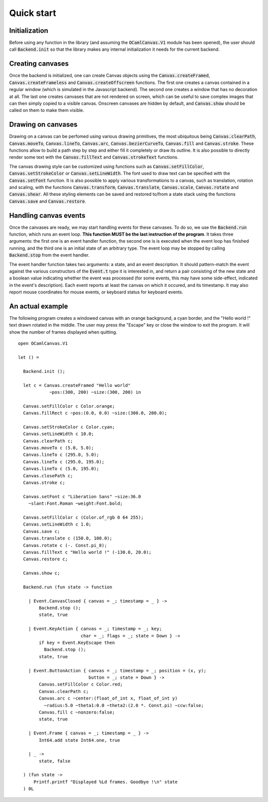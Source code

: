 Quick start
===========

Initialization
--------------

Before using any function in the library (and assuming the :code:`OCamlCanvas.V1`
module has been opened), the user should call :code:`Backend.init` so that
the library makes any internal initialization it needs for the current
backend.

Creating canvases
-----------------

Once the backend is initialized, one can create Canvas objects
using the :code:`Canvas.createFramed`, :code:`Canvas.createFrameless` and
:code:`Canvas.createOffscreen` functions. The first one creates a canvas
contained in a regular window (which is simulated in the Javascript
backend). The second one creates a window that has no decoration at
all. The last one creates canvases that are not rendered on screen,
which can be useful to save complex images that can then simply
copied to a visible canvas. Onscreen canvases are hidden by default,
and :code:`Canvas.show` should be called on them to make them visible.

Drawing on canvases
-------------------

Drawing on a canvas can be perfomed using various drawing primitives,
the most ubiquitous being :code:`Canvas.clearPath`, :code:`Canvas.moveTo`,
:code:`Canvas.lineTo`, :code:`Canvas.arc`, :code:`Canvas.bezierCurveTo`, :code:`Canvas.fill`
and :code:`Canvas.stroke`. These functions allow to build a path step by step
and either fill it completely or draw its outline. It is also possible
to directly render some text with the :code:`Canvas.fillText` and
:code:`Canvas.strokeText` functions.

The canvas drawing style can be customized using functions
such as :code:`Canvas.setFillColor`, :code:`Canvas.setStrokeColor` or
:code:`Canvas.setLineWidth`. The font used to draw text can be specified
with the :code:`Canvas.setFont` function. It is also possible to apply
various transformations to a canvas, such as translation, rotation and
scaling, with the functions :code:`Canvas.transform`, :code:`Canvas.translate`,
:code:`Canvas.scale`, :code:`Canvas.rotate` and :code:`Canvas.shear`. All these
styling elements can be saved and restored to/from a state stack
using the functions :code:`Canvas.save` and :code:`Canvas.restore`.

Handling canvas events
----------------------

Once the canvases are ready, we may start handling events for these canvases.
To do so, we use the :code:`Backend.run` function, which runs an event loop.
**This function MUST be the last instruction of the program**. It takes three
arguments: the first one is an event handler function, the second one is
is executed when the event loop has finished running, and the third one
is an initial state of an arbitrary type. The event loop may be stopped
by calling :code:`Backend.stop` from the event handler.

The event handler function takes two arguments: a state, and an event
description. It should pattern-match the event against the various
constructors of the :code:`Event.t` type it is interested in, and return a
pair consisting of the new state and a boolean value indicating whether
the event was processed (for some events, this may have some side-effect,
indicated in the event's description). Each event reports at least the
canvas on which it occured, and its timestamp. It may also report mouse
coordinates for mouse events, or keyboard status for keyboard events.

An actual example
-----------------

The following program creates a windowed canvas with an orange background,
a cyan border, and the "Hello world !" text drawn rotated in the middle.
The user may press the "Escape" key or close the window to exit the
program. It will show the number of frames displayed when quitting.
::
    open OCamlCanvas.V1

    let () =

      Backend.init ();

      let c = Canvas.createFramed "Hello world"
                ~pos:(300, 200) ~size:(300, 200) in

      Canvas.setFillColor c Color.orange;
      Canvas.fillRect c ~pos:(0.0, 0.0) ~size:(300.0, 200.0);

      Canvas.setStrokeColor c Color.cyan;
      Canvas.setLineWidth c 10.0;
      Canvas.clearPath c;
      Canvas.moveTo c (5.0, 5.0);
      Canvas.lineTo c (295.0, 5.0);
      Canvas.lineTo c (295.0, 195.0);
      Canvas.lineTo c (5.0, 195.0);
      Canvas.closePath c;
      Canvas.stroke c;

      Canvas.setFont c "Liberation Sans" ~size:36.0
        ~slant:Font.Roman ~weight:Font.bold;

      Canvas.setFillColor c (Color.of_rgb 0 64 255);
      Canvas.setLineWidth c 1.0;
      Canvas.save c;
      Canvas.translate c (150.0, 100.0);
      Canvas.rotate c (-. Const.pi_8);
      Canvas.fillText c "Hello world !" (-130.0, 20.0);
      Canvas.restore c;

      Canvas.show c;

      Backend.run (fun state -> function

        | Event.CanvasClosed { canvas = _; timestamp = _ } ->
            Backend.stop ();
            state, true

        | Event.KeyAction { canvas = _; timestamp = _; key;
                            char = _; flags = _; state = Down } ->
            if key = Event.KeyEscape then
              Backend.stop ();
            state, true

        | Event.ButtonAction { canvas = _; timestamp = _; position = (x, y);
                               button = _; state = Down } ->
            Canvas.setFillColor c Color.red;
            Canvas.clearPath c;
            Canvas.arc c ~center:(float_of_int x, float_of_int y)
              ~radius:5.0 ~theta1:0.0 ~theta2:(2.0 *. Const.pi) ~ccw:false;
            Canvas.fill c ~nonzero:false;
            state, true

        | Event.Frame { canvas = _; timestamp = _ } ->
            Int64.add state Int64.one, true

        | _ ->
            state, false

      ) (fun state ->
          Printf.printf "Displayed %Ld frames. Goodbye !\n" state
      ) 0L
